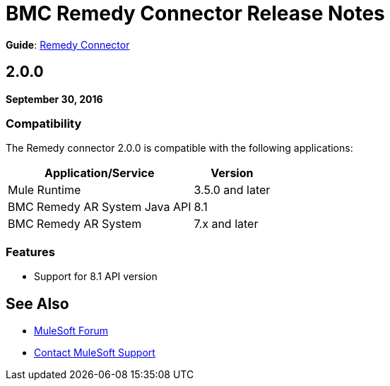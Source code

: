 = BMC Remedy Connector Release Notes
:keywords: release notes, bmc, remedy, connector

*Guide*: link:/mule-user-guide/v/3.9/remedy-connector[Remedy Connector]

== 2.0.0

*September 30, 2016*

=== Compatibility

The Remedy connector 2.0.0 is compatible with the following applications:

[%header%autowidth.spread]
|===
| Application/Service | Version
|Mule Runtime	| 3.5.0 and later
|BMC Remedy AR System Java API | 8.1
|BMC Remedy AR System  |7.x and later
|===

=== Features

* Support for 8.1 API version

== See Also

* https://forums.mulesoft.com[MuleSoft Forum]
* https://support.mulesoft.com[Contact MuleSoft Support]

